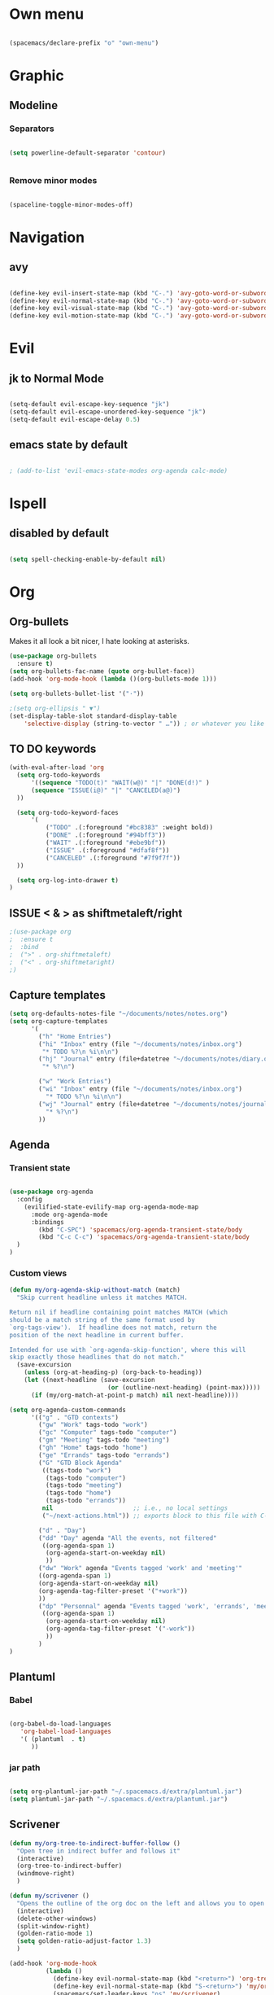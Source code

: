 * Own menu

#+BEGIN_SRC emacs-lisp

 (spacemacs/declare-prefix "o" "own-menu")

#+END_SRC
* Graphic
** Modeline
*** Separators

#+BEGIN_SRC emacs-lisp

 (setq powerline-default-separator 'contour)


#+END_SRC

*** Remove minor modes

#+BEGIN_SRC emacs-lisp

(spaceline-toggle-minor-modes-off)

#+END_SRC

* Navigation
** avy

#+BEGIN_SRC emacs-lisp

  (define-key evil-insert-state-map (kbd "C-.") 'avy-goto-word-or-subword-1)
  (define-key evil-normal-state-map (kbd "C-.") 'avy-goto-word-or-subword-1)
  (define-key evil-visual-state-map (kbd "C-.") 'avy-goto-word-or-subword-1)
  (define-key evil-motion-state-map (kbd "C-.") 'avy-goto-word-or-subword-1)

#+END_SRC

* Evil
** jk to Normal Mode

#+BEGIN_SRC emacs-lisp

(setq-default evil-escape-key-sequence "jk")
(setq-default evil-escape-unordered-key-sequence "jk")
(setq-default evil-escape-delay 0.5)

#+END_SRC

** emacs state by default
   
#+BEGIN_SRC emacs-lisp

  ; (add-to-list 'evil-emacs-state-modes org-agenda calc-mode)

#+END_SRC
* Ispell
** disabled by default
   
#+BEGIN_SRC emacs-lisp

(setq spell-checking-enable-by-default nil)

#+END_SRC

* Org
** Org-bullets

Makes it all look a bit nicer, I hate looking at asterisks.
#+BEGIN_SRC emacs-lisp
  (use-package org-bullets
    :ensure t)
  (setq org-bullets-fac-name (quote org-bullet-face))
  (add-hook 'org-mode-hook (lambda ()(org-bullets-mode 1)))

  (setq org-bullets-bullet-list '("·"))

  ;(setq org-ellipsis " ▼")
  (set-display-table-slot standard-display-table 
      'selective-display (string-to-vector " …")) ; or whatever you like
#+END_SRC

** TO DO keywords

#+BEGIN_SRC emacs-lisp
  (with-eval-after-load 'org
    (setq org-todo-keywords 
        '((sequence "TODO(t)" "WAIT(w@)" "|" "DONE(d!)" )
        (sequence "ISSUE(i@)" "|" "CANCELED(a@)")
    ))

    (setq org-todo-keyword-faces
        '(
            ("TODO" .(:foreground "#bc8383" :weight bold)) 
            ("DONE" .(:foreground "#94bff3")) 
            ("WAIT" .(:foreground "#ebe9bf")) 
            ("ISSUE" .(:foreground "#dfaf8f")) 
            ("CANCELED" .(:foreground "#7f9f7f"))
    ))

    (setq org-log-into-drawer t)
  )
#+END_SRC

** ISSUE < & > as shiftmetaleft/right
   :LOGBOOK:
   - State "ISSUE"      from              [2019-01-14 lun. 16:25] \\
     doesn't work
   :END:

  #+BEGIN_SRC emacs-lisp
    ;(use-package org
    ;  :ensure t
    ;  :bind
    ;  (">" . org-shiftmetaleft)
    ;  ("<" . org-shiftmetaright)
    ;)
#+END_SRC

** Capture templates
   
#+BEGIN_SRC emacs-lisp
  (setq org-defaults-notes-file "~/documents/notes/notes.org")
  (setq org-capture-templates
        '(
          ("h" "Home Entries")
          ("hi" "Inbox" entry (file "~/documents/notes/inbox.org")
           "* TODO %?\n %i\n\n")
          ("hj" "Journal" entry (file+datetree "~/documents/notes/diary.org")
           "* %?\n")

          ("w" "Work Entries")
          ("wi" "Inbox" entry (file "~/documents/notes/inbox.org")
            "* TODO %?\n %i\n\n")
          ("wj" "Journal" entry (file+datetree "~/documents/notes/journal.org")
            "* %?\n")
          ))
#+END_SRC


** Agenda
*** Transient state

#+BEGIN_SRC emacs-lisp

  (use-package org-agenda
    :config
      (evilified-state-evilify-map org-agenda-mode-map
        :mode org-agenda-mode
        :bindings
          (kbd "C-SPC") 'spacemacs/org-agenda-transient-state/body
          (kbd "C-c C-c") 'spacemacs/org-agenda-transient-state/body
    )
  )
#+END_SRC
*** Custom views
    
#+BEGIN_SRC emacs-lisp
  (defun my/org-agenda-skip-without-match (match)
    "Skip current headline unless it matches MATCH.

  Return nil if headline containing point matches MATCH (which
  should be a match string of the same format used by
  `org-tags-view').  If headline does not match, return the
  position of the next headline in current buffer.

  Intended for use with `org-agenda-skip-function', where this will
  skip exactly those headlines that do not match." 
    (save-excursion
      (unless (org-at-heading-p) (org-back-to-heading)) 
      (let ((next-headline (save-excursion
                             (or (outline-next-heading) (point-max)))))
        (if (my/org-match-at-point-p match) nil next-headline))))

  (setq org-agenda-custom-commands
        '(("g" . "GTD contexts")
          ("gw" "Work" tags-todo "work")
          ("gc" "Computer" tags-todo "computer")
          ("gm" "Meeting" tags-todo "meeting")
          ("gh" "Home" tags-todo "home")
          ("ge" "Errands" tags-todo "errands")
          ("G" "GTD Block Agenda"
           ((tags-todo "work")
            (tags-todo "computer")
            (tags-todo "meeting")
            (tags-todo "home")
            (tags-todo "errands"))
           nil                      ;; i.e., no local settings
           ("~/next-actions.html")) ;; exports block to this file with C-c a e

          ("d" . "Day")
          ("dd" "Day" agenda "All the events, not filtered"
           ((org-agenda-span 1)
            (org-agenda-start-on-weekday nil)
            ))
          ("dw" "Work" agenda "Events tagged 'work' and 'meeting'"
          ((org-agenda-span 1)
          (org-agenda-start-on-weekday nil)
          (org-agenda-tag-filter-preset '("+work"))
          ))
          ("dp" "Personnal" agenda "Events tagged 'work', 'errands', 'meeting' and 'computer'"
           ((org-agenda-span 1)
            (org-agenda-start-on-weekday nil)
            (org-agenda-tag-filter-preset '("-work"))
            ))
          )
  )
#+END_SRC
** Plantuml
*** Babel

 #+BEGIN_SRC emacs-lisp

 (org-babel-do-load-languages
    'org-babel-load-languages
    '( (plantuml  . t)
       ))

 #+END_SRC

*** jar path

#+BEGIN_SRC emacs-lisp

(setq org-plantuml-jar-path "~/.spacemacs.d/extra/plantuml.jar")
(setq plantuml-jar-path "~/.spacemacs.d/extra/plantuml.jar")

#+END_SRC

** Scrivener

#+BEGIN_SRC emacs-lisp
  (defun my/org-tree-to-indirect-buffer-follow ()
    "Open tree in indirect buffer and follows it"
    (interactive)
    (org-tree-to-indirect-buffer)
    (windmove-right)
    )

  (defun my/scrivener ()
    "Opens the outline of the org doc on the left and allows you to open the content on the right"
    (interactive)
    (delete-other-windows)
    (split-window-right)
    (golden-ratio-mode 1)
    (setq golden-ratio-adjust-factor 1.3)
    )

  (add-hook 'org-mode-hook 
            (lambda ()
              (define-key evil-normal-state-map (kbd "<return>") 'org-tree-to-indirect-buffer)
              (define-key evil-normal-state-map (kbd "S-<return>") 'my/org-tree-to-indirect-buffer-follow)
              (spacemacs/set-leader-keys "os" 'my/scrivener)
  ))

#+END_SRC

** Babel

#+BEGIN_SRC emacs-lisp

(setq org-confirm-babel-evaluate nil)

#+END_SRC

** TODO M-Ret

  (add-hook 'org-mode-hook 
            (lambda ()
              (define-key evil-normal-state-map (kbd "<return>") 'org-tree-to-indirect-buffer)
              (define-key evil-normal-state-map (kbd "S-<return>") 'my/org-tree-to-indirect-buffer-follow)
              (spacemacs/set-leader-keys "os" 'my/scrivener)
  ))

* Display
** golden mode

#+BEGIN_SRC emacs-lisp

  (golden-ratio-mode 1)

#+END_SRC

* Yasnippet
** Directory

#+BEGIN_SRC emacs-lisp

(add-to-list 'yas-snippet-dirs "~/.spacemacs.d/snippets")

#+END_SRC
** Expand key

#+BEGIN_SRC emacs-lisp

(eval-after-load "evil-maps"
  (dolist (map '(evil-insert-state-map))
          (define-key (eval map) "\C-n" nil)))
(define-key evil-insert-state-map (kbd "C-n") 'hippie-expand)
#+END_SRC

* plantuml
** Hook

#+BEGIN_SRC emacs-lisp

(add-hook 'plantuml-mode-hook 'hs-minor-mode)

#+END_SRC

** warning

#+BEGIN_SRC emacs-lisp

(setq plantuml-suppress-deprecation-warning nil)

#+END_SRC

* Neotree
** ISSUE Theme
   :LOGBOOK:
   - State "ISSUE"      from              [2019-01-30 mer. 11:16] \\
     Trop gros
   :END:

#+BEGIN_SRC emacs-lisp

  ;; (use-package all-the-icons
  ;;   :ensure t)

  ;; (setq neo-theme 'icons)

#+END_SRC

* Workspaces

#+BEGIN_SRC emacs-lisp

  (spacemacs/set-leader-keys "l" 'spacemacs/workspaces-transient-state/body)


#+END_SRC

